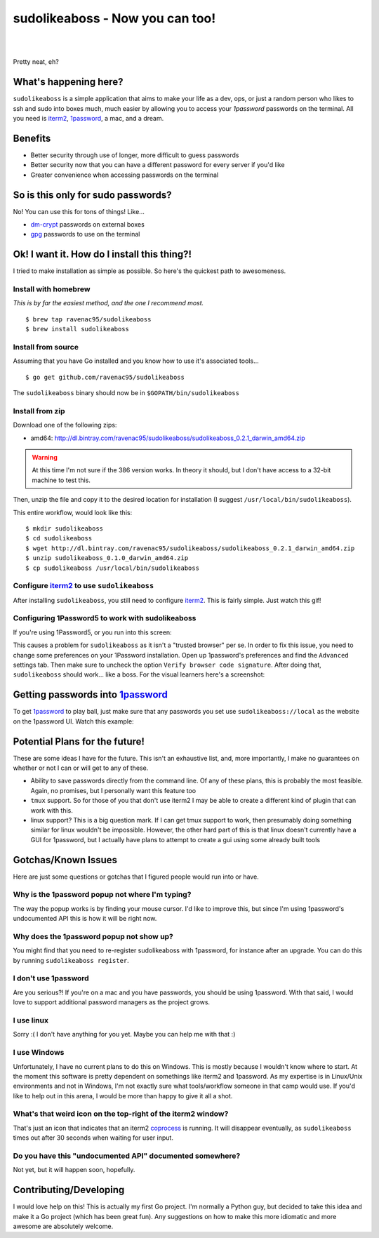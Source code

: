 sudolikeaboss - Now you can too!
================================


.. image:: http://api.flattr.com/button/flattr-badge-large.png
    :alt: Flattr this git repo!
    :target: https://flattr.com/submit/auto?user_id=ravenac95&url=http://sudolikeaboss.com&title=sudolikeaboss&description=sudo+like+a+boss+-+now+you+can+too&language=en_GB&tags=sudolikeaboss,passwords,1password&category=software
|
|
.. image:: https://raw.githubusercontent.com/ravenac95/readme-images/master/sudolikeaboss/demo.gif

Pretty neat, eh?


What's happening here?
----------------------

``sudolikeaboss`` is a simple application that aims to make your life as a dev,
ops, or just a random person who likes to ssh and sudo into boxes much, much
easier by allowing you to access your `1password` passwords on the terminal.
All you need is `iterm2`_, `1password`_, a mac, and a dream.

.. _iterm2: http://iterm2.com/
.. _1password: https://agilebits.com/onepassword


Benefits
--------

- Better security through use of longer, more difficult to guess passwords
- Better security now that you can have a different password for every server
  if you'd like
- Greater convenience when accessing passwords on the terminal


So is this only for sudo passwords?
-----------------------------------

No! You can use this for tons of things! Like...

- `dm-crypt`_ passwords on external boxes
- `gpg`_ passwords to use on the terminal

.. _dm-crypt: https://code.google.com/p/cryptsetup/wiki/DMCrypt
.. _gpg: https://www.gnupg.org/


Ok! I want it. How do I install this thing?!
--------------------------------------------

I tried to make installation as simple as possible. So here's the quickest path
to awesomeness.

Install with homebrew
*********************

*This is by far the easiest method, and the one I recommend most.*

::

    $ brew tap ravenac95/sudolikeaboss
    $ brew install sudolikeaboss


Install from source
*******************

Assuming that you have Go installed and you know how to use it's associated
tools...

::
    
    $ go get github.com/ravenac95/sudolikeaboss

The ``sudolikeaboss`` binary should now be in ``$GOPATH/bin/sudolikeaboss``


Install from zip
****************

Download one of the following zips:

- amd64: http://dl.bintray.com/ravenac95/sudolikeaboss/sudolikeaboss_0.2.1_darwin_amd64.zip

.. warning::
    At this time I'm not sure if the 386 version works. In theory it should,
    but I don't have access to a 32-bit machine to test this.

Then, unzip the file and copy it to the desired location for installation (I
suggest ``/usr/local/bin/sudolikeaboss``).

This entire workflow, would look like this::

    $ mkdir sudolikeaboss
    $ cd sudolikeaboss
    $ wget http://dl.bintray.com/ravenac95/sudolikeaboss/sudolikeaboss_0.2.1_darwin_amd64.zip
    $ unzip sudolikeaboss_0.1.0_darwin_amd64.zip
    $ cp sudolikeaboss /usr/local/bin/sudolikeaboss


.. _configure-iterm:

Configure `iterm2`_ to use ``sudolikeaboss``
********************************************

After installing ``sudolikeaboss``, you still need to configure `iterm2`_. This
is fairly simple. Just watch this gif!

.. image:: https://raw.githubusercontent.com/ravenac95/readme-images/master/sudolikeaboss/configuration.gif

.. _onepass5:

Configuring 1Password5 to work with sudolikeaboss
*************************************************

If you're using 1Password5, or you run into this screen:

.. image:: https://raw.githubusercontent.com/ravenac95/readme-images/master/sudolikeaboss/cannot-fill-item-error-popup.png

This causes a problem for ``sudolikeaboss`` as it isn't a "trusted browser" per 
se. In order to fix this issue, you need to change some preferences on your 
1Password installation. Open up 1password's preferences and find the 
``Advanced`` settings tab. Then make sure to uncheck the option 
``Verify browser code signature``. After doing that, ``sudolikeaboss`` 
should work... like a boss. For the visual learners here's a screenshot:

.. image:: https://cloud.githubusercontent.com/assets/889219/6270365/a69a0726-b816-11e4-9b96-558ddeb00378.png


Getting passwords into `1password`_
-----------------------------------

To get `1password`_ to play ball, just make sure that any passwords you set use
``sudolikeaboss://local`` as the website on the 1password UI. Watch this
example:

.. image:: https://raw.githubusercontent.com/ravenac95/readme-images/master/sudolikeaboss/add-password.gif


Potential Plans for the future!
-------------------------------

These are some ideas I have for the future. This isn't an exhaustive list, and,
more importantly, I make no guarantees on whether or not I can or will get to
any of these.

- Ability to save passwords directly from the command line. Of any of these
  plans, this is probably the most feasible. Again, no promises, but I
  personally want this feature too
- ``tmux`` support. So for those of you that don't use iterm2 I may be able to
  create a different kind of plugin that can work with this.
- linux support? This is a big question mark. If I can get tmux support to
  work, then presumably doing something similar for linux wouldn't be
  impossible. However, the other hard part of this is that linux doesn't
  currently have a GUI for 1password, but I actually have plans to attempt to
  create a gui using some already built tools


Gotchas/Known Issues
--------------------

Here are just some questions or gotchas that I figured people would run into or
have.


Why is the 1password popup not where I'm typing?
************************************************

The way the popup works is by finding your mouse cursor. I'd like to improve
this, but since I'm using 1password's undocumented API this is how it will be
right now.


Why does the 1password popup not show up?
*****************************************

You might find that you need to re-register sudolikeaboss with 1password, for
instance after an upgrade. You can do this by running ``sudolikeaboss register``.


I don't use 1password
*********************

Are you serious?! If you're on a mac and you have passwords, you should be
using 1password. With that said, I would love to support additional password
managers as the project grows. 


I use linux
***********

Sorry :( I don't have anything for you yet. Maybe you can help me with that :)


I use Windows
*************

Unfortunately, I have no current plans to do this on Windows. This is mostly
because I wouldn't know where to start. At the moment this software is pretty
dependent on somethings like iterm2 and 1password. As my expertise is in
Linux/Unix environments and not in Windows, I'm not exactly sure what
tools/workflow someone in that camp would use. If you'd like to help out in
this arena, I would be more than happy to give it all a shot.


What's that weird icon on the top-right of the iterm2 window?
*************************************************************

That's just an icon that indicates that an iterm2 `coprocess`_ is running. It
will disappear eventually, as ``sudolikeaboss`` times out after 30 seconds when
waiting for user input.

.. _coprocess: https://iterm2.com/coprocesses.html#/section/home


Do you have this "undocumented API" documented somewhere?
*********************************************************

Not yet, but it will happen soon, hopefully.


Contributing/Developing
-----------------------

I would love help on this! This is actually my first Go project. I'm normally a
Python guy, but decided to take this idea and make it a Go project (which has
been great fun). Any suggestions on how to make this more idiomatic and more
awesome are absolutely welcome.
